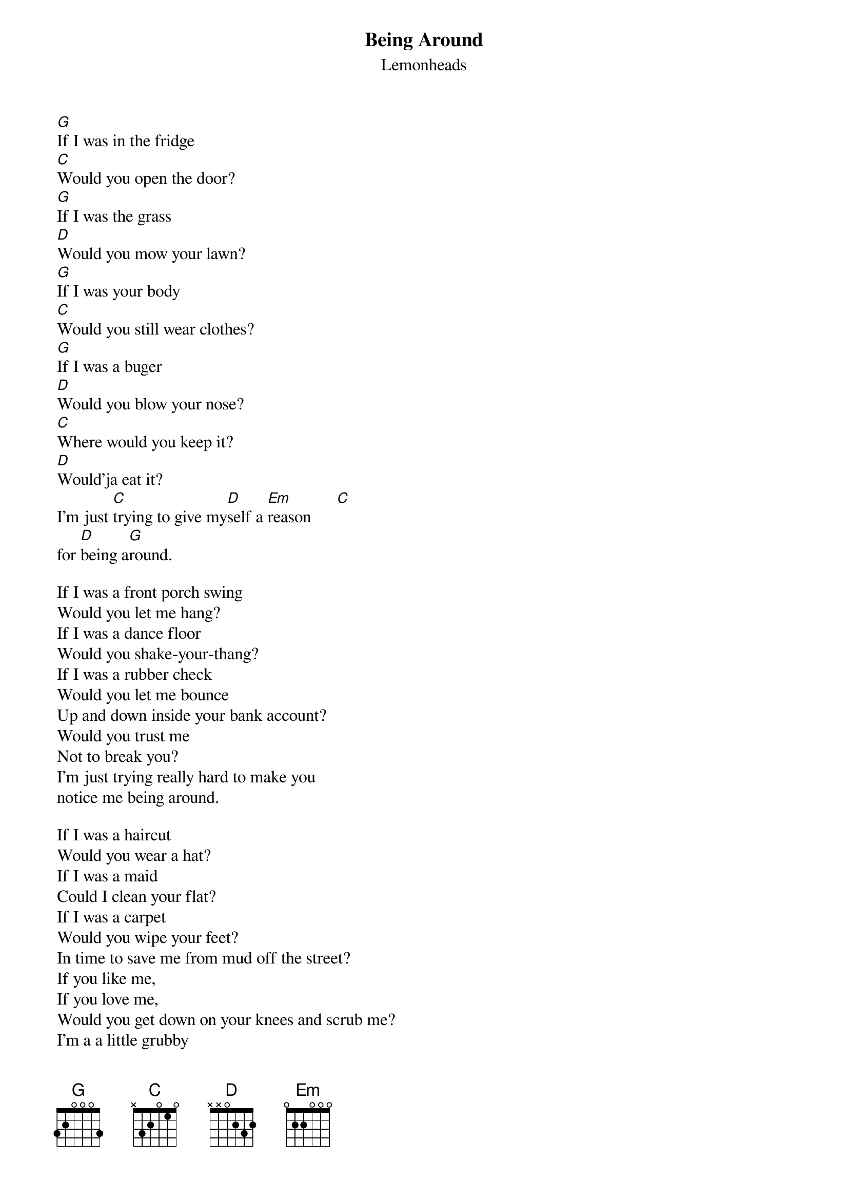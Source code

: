 {t:Being Around}
{st:Lemonheads}

[G]If I was in the fridge
[C]Would you open the door?
[G]If I was the grass
[D]Would you mow your lawn?
[G]If I was your body
[C]Would you still wear clothes?
[G]If I was a buger
[D]Would you blow your nose?
[C]Where would you keep it?
[D]Would'ja eat it?
I'm just [C]trying to give my[D]self a [Em]reason      [C]
for [D]being a[G]round.

If I was a front porch swing
Would you let me hang?
If I was a dance floor
Would you shake-your-thang?
If I was a rubber check
Would you let me bounce
Up and down inside your bank account?
Would you trust me
Not to break you?
I'm just trying really hard to make you
notice me being around.

If I was a haircut
Would you wear a hat?
If I was a maid
Could I clean your flat?
If I was a carpet
Would you wipe your feet?
In time to save me from mud off the street?
If you like me,
If you love me,
Would you get down on your knees and scrub me?
I'm a a little grubby
From being around
